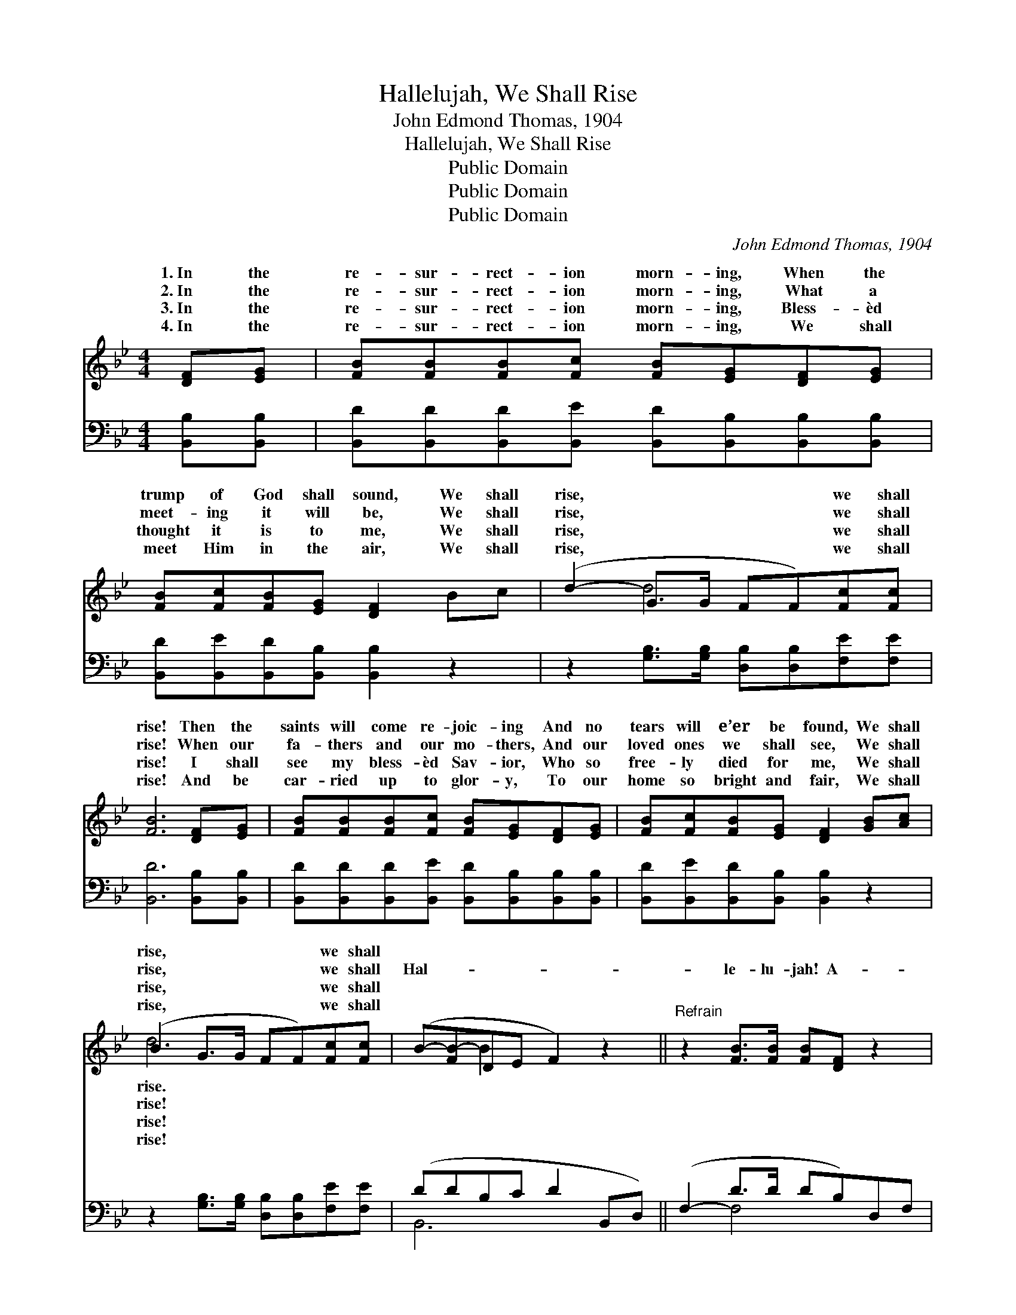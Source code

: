X:1
T:Hallelujah, We Shall Rise
T:John Edmond Thomas, 1904
T:Hallelujah, We Shall Rise
T:Public Domain
T:Public Domain
T:Public Domain
C:John Edmond Thomas, 1904
Z:Public Domain
%%score ( 1 2 ) ( 3 4 )
L:1/8
M:4/4
K:Bb
V:1 treble 
V:2 treble 
V:3 bass 
V:4 bass 
V:1
 [DF][EG] | [FB][FB][FB][Fc] [FB][EG][DF][EG] | [FB][Fc][FB][EG] [DF]2 Bc | (d2- G>G FF)[Fc][Fc] | %4
w: 1.~In the|re- sur- rect- ion morn- ing, When the|trump of God shall sound, We shall|rise, * * * * we shall|
w: 2.~In the|re- sur- rect- ion morn- ing, What a|meet- ing it will be, We shall|rise, * * * * we shall|
w: 3.~In the|re- sur- rect- ion morn- ing, Bless- èd|thought it is to me, We shall|rise, * * * * we shall|
w: 4.~In the|re- sur- rect- ion morn- ing, We shall|meet Him in the air, We shall|rise, * * * * we shall|
 [FB]6 [DF][EG] | [FB][FB][FB][Fc] [FB][EG][DF][EG] | [FB][Fc][FB][EG] [DF]2 [GB][Ac] | %7
w: rise! Then the|saints will come re- joic- ing And no|tears will e’er be found, We shall|
w: rise! When our|fa- thers and our mo- thers, And our|loved ones we shall see, We shall|
w: rise! I shall|see my bless- èd Sav- ior, Who so|free- ly died for me, We shall|
w: rise! And be|car- ried up to glor- y, To our|home so bright and fair, We shall|
 (B2 G>G FF)[Fc][Fc] | (B-[FB-]DE F2) z2 ||"^Refrain" z2 [FB]>[FB] [FB][DF] z2 | %10
w: rise, * * * * we shall|||
w: rise, * * * * we shall|Hal- * * * *|le- lu- jah! A-|
w: rise, * * * * we shall|||
w: rise, * * * * we shall|||
 z2 [Bd]2 [Bd]2 Bd | (f2 B>B BB)[Fd][^Fc] | [GB][GB][Ec][EB] [EG][DF][B,D][CE] | %13
w: |||
w: men! We shall rise!|In * * * * * the|sur- rect- ion morn- ing, When death’s pri-|
w: |||
w: |||
 [DF][^C=E][DF][CE] [DF][EG][GB][A^c] | B2 G>G FF[Fc][Fc] | [FB]6 |] %16
w: |||
w: son bars are brok- en, We shall rise,|Hal- le- lu- jah! We shall rise.||
w: |||
w: |||
V:2
 x2 | x8 | x8 | x2 d4 x2 | x8 | x8 | x8 | d6 x2 | x2 B2 x4 || x8 | x8 | x2 ^f4 x2 | x8 | x8 | %14
w: |||||||rise.|||||||
w: |||||||rise!||||re-|||
w: |||||||rise!|||||||
w: |||||||rise!|||||||
 d6 x2 | x6 |] %16
w: ||
w: ||
w: ||
w: ||
V:3
 [B,,B,][B,,B,] | [B,,D][B,,D][B,,D][B,,E] [B,,D][B,,B,][B,,B,][B,,B,] | %2
 [B,,D][B,,E][B,,D][B,,B,] [B,,B,]2 z2 | z2 [G,B,]>[G,B,] [D,B,][D,B,][F,E][F,E] | %4
 [B,,D]6 [B,,B,][B,,B,] | [B,,D][B,,D][B,,D][B,,E] [B,,D][B,,B,][B,,B,][B,,B,] | %6
 [B,,D][B,,E][B,,D][B,,B,] [B,,B,]2 z2 | z2 [G,B,]>[G,B,] [D,B,][D,B,][F,E][F,E] | %8
 (DDB,C D2 B,,D,) || (F,2- D>D DB,)D,F, | (B,2- F2 F2) z2 | %11
 z2 ([B,D]>[B,D] [B,D][B,D])[B,,B,][B,,_A,] | %12
 [E,G,][E,G,][E,G,][E,G,] [B,,B,][B,,B,][B,,F,][B,,F,] | %13
 [B,,B,][B,,B,][B,,B,][B,,B,] [B,,B,][B,,B,] z2 | z2 [G,B,]>[G,B,] [D,B,][D,B,][F,E][F,E] | %15
 [B,,D]6 |] %16
V:4
 x2 | x8 | x8 | x8 | x8 | x8 | x8 | x8 | B,,6 x2 || x2 F,4 x2 | x2 B,4 x2 | x8 | x8 | x8 | x8 | %15
 x6 |] %16

